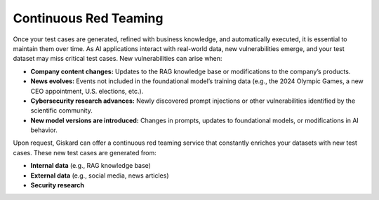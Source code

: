 =======================
Continuous Red Teaming
=======================

Once your test cases are generated, refined with business knowledge, and automatically executed, it is essential to maintain them over time. As AI applications interact with real-world data, new vulnerabilities emerge, and your test dataset may miss critical test cases. New vulnerabilities can arise when:

- **Company content changes:** Updates to the RAG knowledge base or modifications to the company’s products.
- **News evolves:** Events not included in the foundational model’s training data (e.g., the 2024 Olympic Games, a new CEO appointment, U.S. elections, etc.).
- **Cybersecurity research advances:** Newly discovered prompt injections or other vulnerabilities identified by the scientific community.
- **New model versions are introduced:** Changes in prompts, updates to foundational models, or modifications in AI behavior.

Upon request, Giskard can offer a continuous red teaming service that constantly enriches your datasets with new test cases. These new test cases are generated from:

- **Internal data** (e.g., RAG knowledge base)
- **External data** (e.g., social media, news articles)
- **Security research**

.. image:: /_static/images/hub/continuous-red-teaming.png
   :align: center
   :alt: "Continuous red teaming"
   :width: 800
